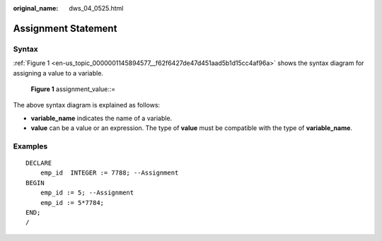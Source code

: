 :original_name: dws_04_0525.html

.. _dws_04_0525:

Assignment Statement
====================

Syntax
------

:ref:`Figure 1 <en-us_topic_0000001145894577__f62f6427de47d451aad5b1d15cc4af96a>` shows the syntax diagram for assigning a value to a variable.

.. _en-us_topic_0000001145894577__f62f6427de47d451aad5b1d15cc4af96a:

.. figure:: /_static/images/en-us_image_0000001145814991.png
   :alt: **Figure 1** assignment_value::=

   **Figure 1** assignment_value::=

The above syntax diagram is explained as follows:

-  **variable_name** indicates the name of a variable.
-  **value** can be a value or an expression. The type of **value** must be compatible with the type of **variable_name**.

Examples
--------

::

   DECLARE
       emp_id  INTEGER := 7788; --Assignment
   BEGIN
       emp_id := 5; --Assignment
       emp_id := 5*7784;
   END;
   /
